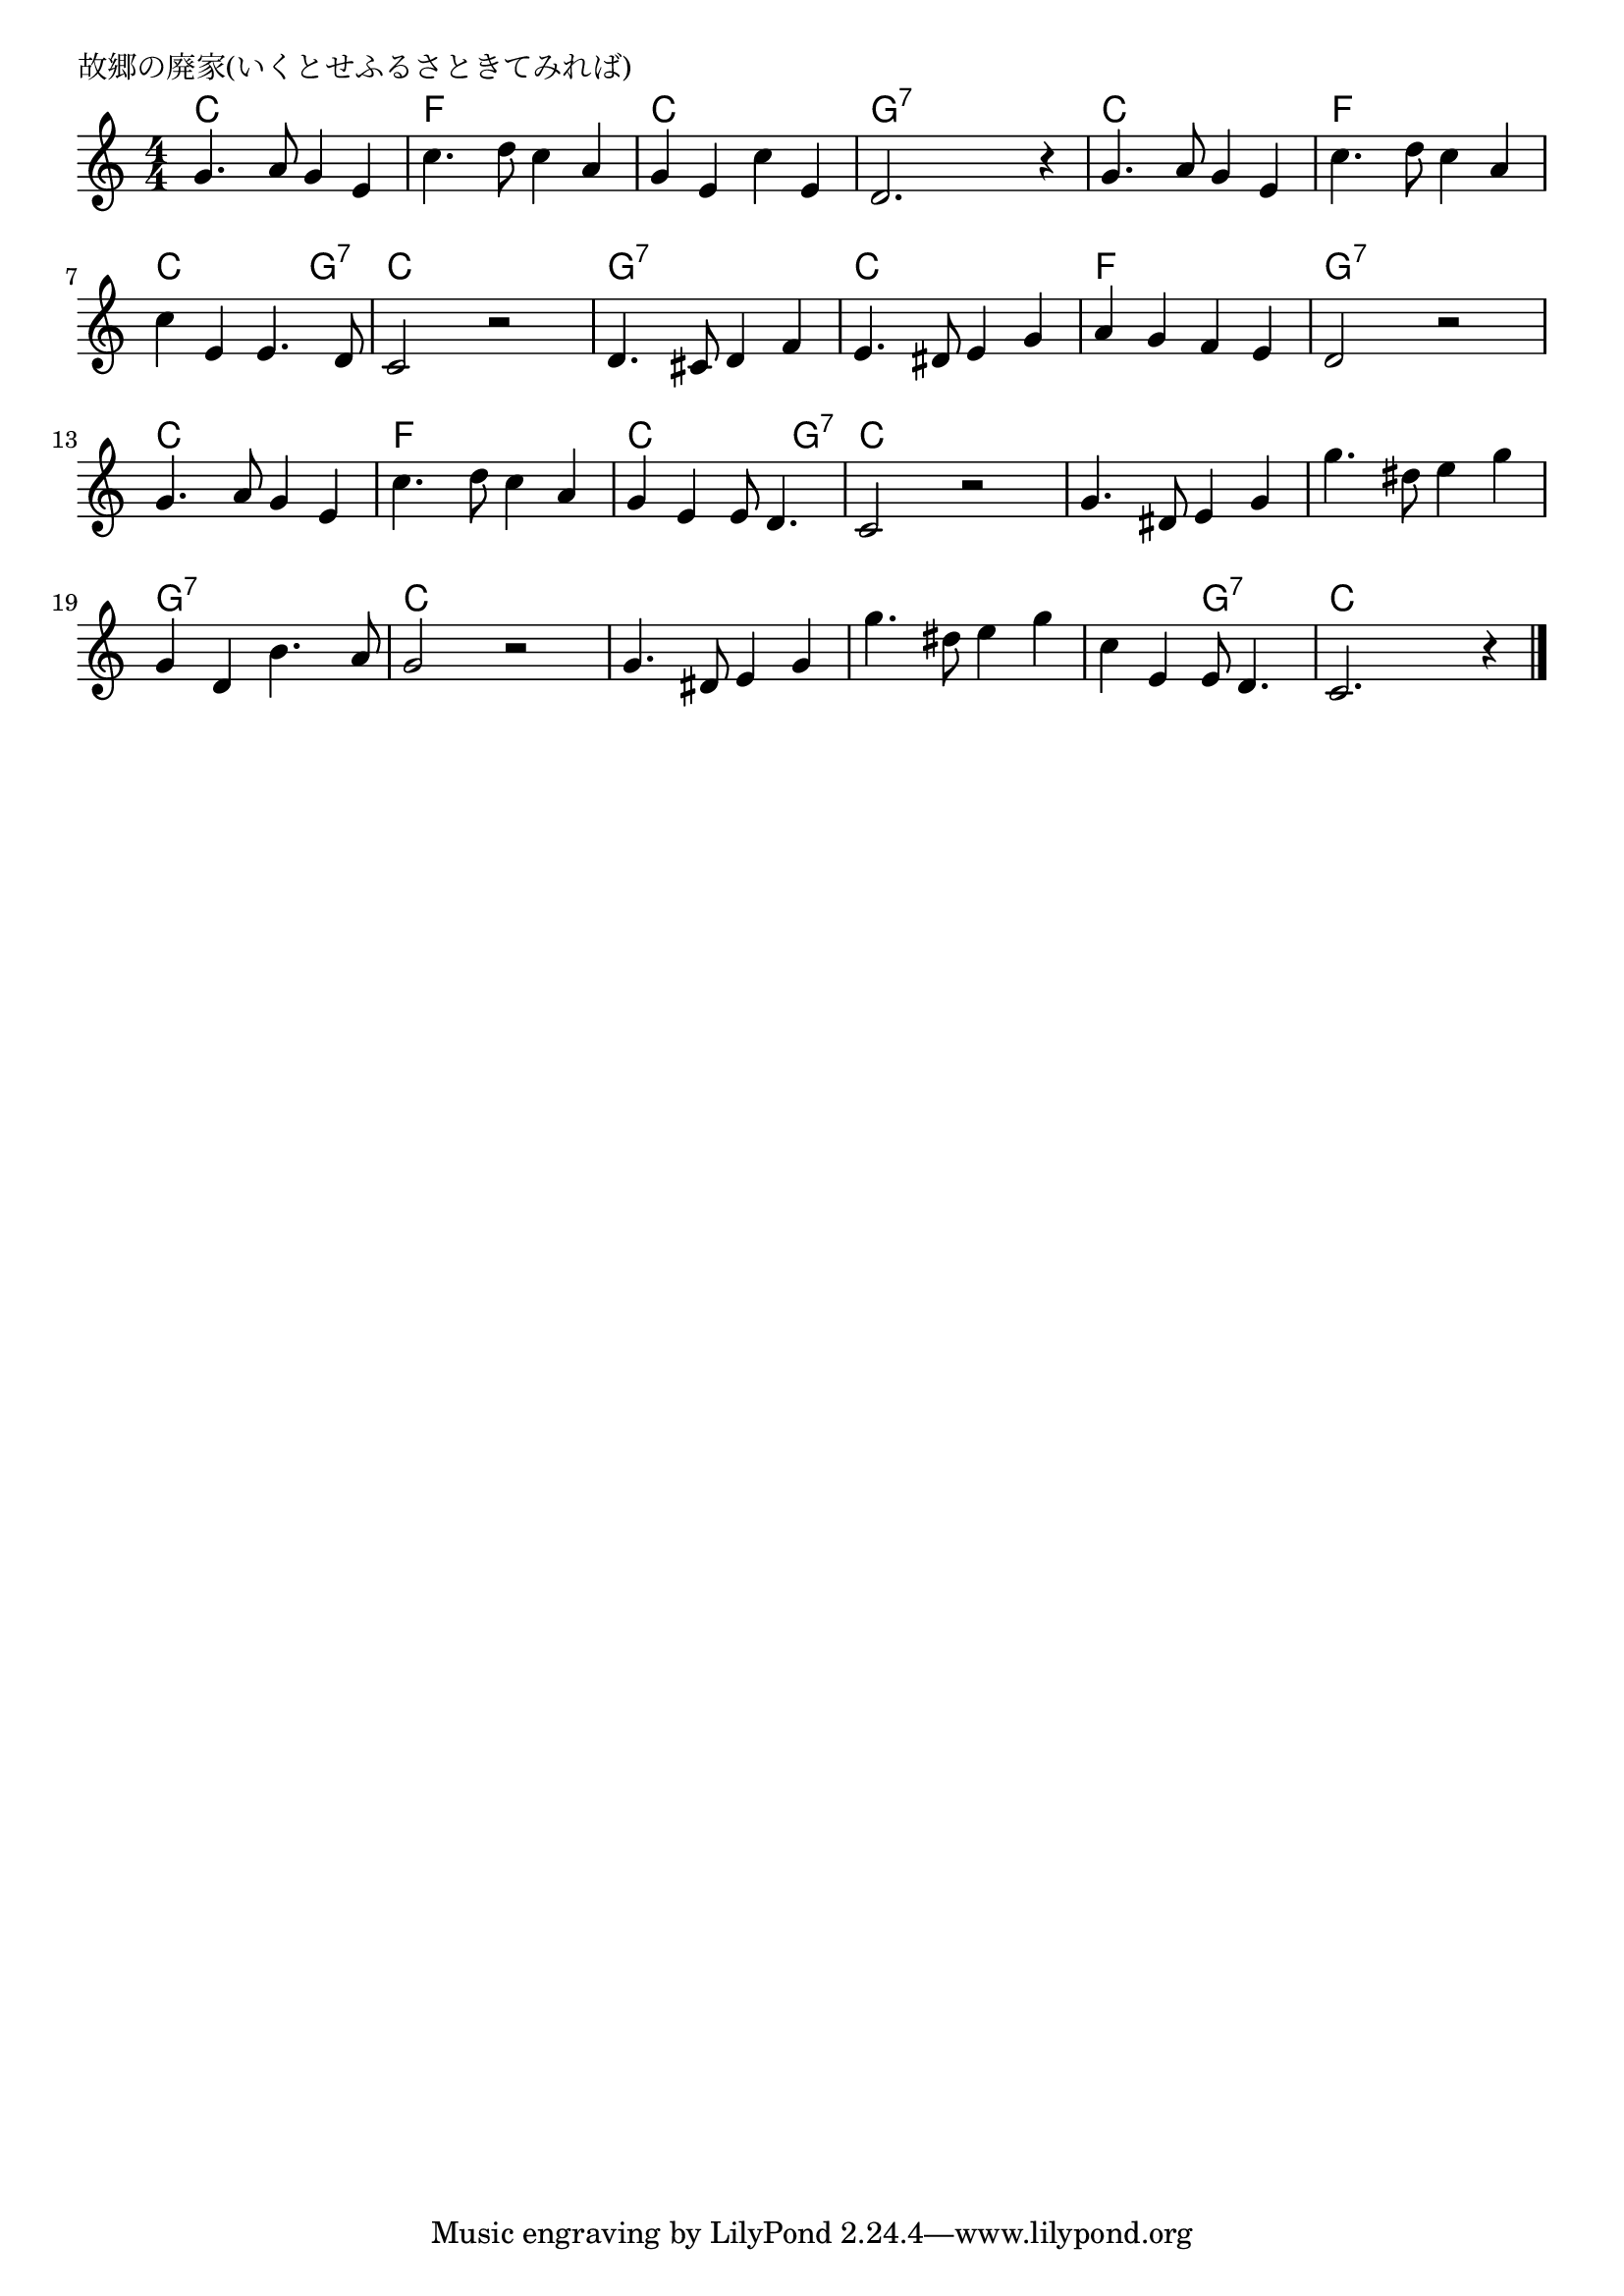 \version "2.18.2"

% 故郷の廃家(いくとせふるさときてみれば)

\header {
piece = "故郷の廃家(いくとせふるさときてみれば)"
}

melody =
\relative c'' {
\key c \major
\time 4/4
\set Score.tempoHideNote = ##t
\tempo 4=80
\numericTimeSignature
%
g4. a8 g4 e |
c'4. d8 c4 a |
g e c' e, |
d2. r4 |

g4. a8 g4 e |
c'4. d8 c4 a |
c e, e4. d8 |
c2 r |

d4. cis8 d4 f |
e4. dis8 e4 g |
a g f e |
d2 r |

g4. a8 g4 e |
c'4. d8 c4 a |
g e e8 d4. |
c2 r |

g'4. dis8 e4 g |
g'4. dis8 e4 g |
g,4 d b'4. a8 |
g2 r |

g4. dis8 e4 g |
g'4. dis8 e4 g |
c,4 e, e8 d4. |
c2. r4 |



\bar "|."
}
\score {
<<
\chords {
\set noChordSymbol = ""
\set chordChanges=##t
%
c4 c c c f f f f c c c c g:7 g:7 g:7 g:7
c c c c f f f f c c c g:7 c c c c
g:7 g:7 g:7 g:7 c c c c f f f f g:7 g:7 g:7 g:7
c c c c f f f f c c c g:7 c c c c 
c c c c c c c c g:7 g:7 g:7 g:7 c c c c
c c c c c c c c c c g:7 g:7 c c c c
}
\new Staff {\melody}
>>
\layout {
line-width = #190
indent = 0\mm
}
\midi {}
}